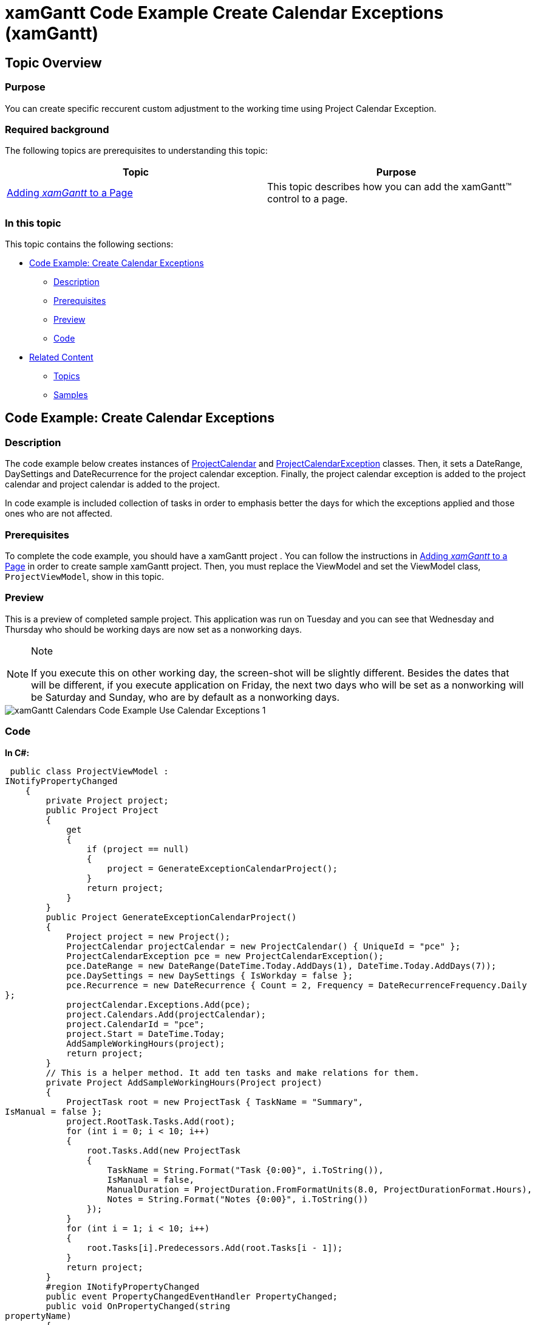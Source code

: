 ﻿////

|metadata|
{
    "name": "xamgantt-code-example-create-calendar-exceptions",
    "controlName": ["xamGantt"],
    "tags": ["Data Presentation","Extending","Grids","How Do I","Scheduling"],
    "guid": "0784e37c-3f48-496b-a4eb-e4b6569cbb49",  
    "buildFlags": [],
    "createdOn": "2016-05-25T18:21:55.498137Z"
}
|metadata|
////

= xamGantt Code Example Create Calendar Exceptions (xamGantt)

== Topic Overview

=== Purpose

You can create specific reccurent custom adjustment to the working time using Project Calendar Exception.

=== Required background

The following topics are prerequisites to understanding this topic:

[options="header", cols="a,a"]
|====
|Topic|Purpose

| link:xamgantt-adding-xamgantt-to-a-page.html[Adding _xamGantt_ to a Page]
|This topic describes how you can add the xamGantt™ control to a page.

|====

=== In this topic

This topic contains the following sections:

* <<_Code_Example_Create_Calendar_Exceptions, Code Example: Create Calendar Exceptions >>

** <<_Ref334464968,Description>>

** <<_Ref334102005,Prerequisites>>

** <<_Ref334102013,Preview>>

** <<_Ref334464995,Code>>

* <<_Related_Content, Related Content >>

** <<_Ref333763550,Topics>>

** <<_Ref333763850,Samples>>

[[_Code_Example_Create_Calendar_Exceptions]]
== Code Example: Create Calendar Exceptions

[[_Ref334464968]]

=== Description

The code example below creates instances of link:{ApiPlatform}controls.schedules.xamgantt{ApiVersion}~infragistics.controls.schedules.projectcalendar_members.html[ProjectCalendar] and link:{ApiPlatform}controls.schedules.xamgantt{ApiVersion}~infragistics.controls.schedules.projectcalendarexception_members.html[ProjectCalendarException] classes. Then, it sets a DateRange, DaySettings and DateRecurrence for the project calendar exception. Finally, the project calendar exception is added to the project calendar and project calendar is added to the project.

In code example is included collection of tasks in order to emphasis better the days for which the exceptions applied and those ones who are not affected.

[[_Ref334102005]]

=== Prerequisites

To complete the code example, you should have a xamGantt project . You can follow the instructions in link:xamgantt-adding-xamgantt-to-a-page.html[Adding  _xamGantt_  to a Page] in order to create sample xamGantt project. Then, you must replace the ViewModel and set the ViewModel class, `ProjectViewModel`, show in this topic.

[[_Ref334102013]]

=== Preview

This is a preview of completed sample project. This application was run on Tuesday and you can see that Wednesday and Thursday who should be working days are now set as a nonworking days.

.Note
[NOTE]
====
If you execute this on other working day, the screen-shot will be slightly different. Besides the dates that will be different, if you execute application on Friday, the next two days who will be set as a nonworking will be Saturday and Sunday, who are by default as a nonworking days.
====

image::images/xamGantt_Calendars_Code_Example_Use_Calendar_Exceptions_1.png[]

[[_Ref334464995]]

=== Code

*In C#:*

[source,csharp]
----
 public class ProjectViewModel : 
INotifyPropertyChanged
    {
        private Project project;
        public Project Project
        {
            get
            {
                if (project == null)
                {
                    project = GenerateExceptionCalendarProject();
                }
                return project;
            }
        }
        public Project GenerateExceptionCalendarProject()
        {
            Project project = new Project();
            ProjectCalendar projectCalendar = new ProjectCalendar() { UniqueId = "pce" };
            ProjectCalendarException pce = new ProjectCalendarException();
            pce.DateRange = new DateRange(DateTime.Today.AddDays(1), DateTime.Today.AddDays(7));
            pce.DaySettings = new DaySettings { IsWorkday = false };
            pce.Recurrence = new DateRecurrence { Count = 2, Frequency = DateRecurrenceFrequency.Daily 
};
            projectCalendar.Exceptions.Add(pce);
            project.Calendars.Add(projectCalendar);
            project.CalendarId = "pce";
            project.Start = DateTime.Today;
            AddSampleWorkingHours(project);
            return project;
        }
        // This is a helper method. It add ten tasks and make relations for them.
        private Project AddSampleWorkingHours(Project project)
        {
            ProjectTask root = new ProjectTask { TaskName = "Summary", 
IsManual = false };
            project.RootTask.Tasks.Add(root);
            for (int i = 0; i < 10; i++)
            {
                root.Tasks.Add(new ProjectTask
                {
                    TaskName = String.Format("Task {0:00}", i.ToString()),
                    IsManual = false,
                    ManualDuration = ProjectDuration.FromFormatUnits(8.0, ProjectDurationFormat.Hours),
                    Notes = String.Format("Notes {0:00}", i.ToString())
                });
            }
            for (int i = 1; i < 10; i++)
            {
                root.Tasks[i].Predecessors.Add(root.Tasks[i - 1]);
            }
            return project;
        }
        #region INotifyPropertyChanged
        public event PropertyChangedEventHandler PropertyChanged;
        public void OnPropertyChanged(string 
propertyName)
        {
            if (PropertyChanged != null)
            {
                PropertyChanged(this, new PropertyChangedEventArgs
(propertyName));
            }
        }
        #endregion // INotifyPropertyChanged
    }
----

*In Visual Basic:*

[source,vb]
----
Public Class ProjectViewModel
      Implements INotifyPropertyChanged
      Private m_project As Project
      Public ReadOnly Property Project() As Project
            Get
                  If m_project Is Nothing 
Then
                        m_project = GenerateExceptionCalendarProject()
                  End If
                  Return m_project
            End Get
      End Property
      Public Function GenerateExceptionCalendarProject() As Project
            Dim project As New Project()
            Dim projectCalendar As New 
ProjectCalendar() With { _
                  Key .UniqueId = "pce" _
            }
            Dim pce As New 
ProjectCalendarException()
            pce.DateRange = New DateRange(DateTime.Today.AddDays(1), DateTime.Today.AddDays(7))
            pce.DaySettings = New DaySettings() With { _
                  Key .IsWorkday = False _
            }
            pce.Recurrence = New DateRecurrence() With { _
                  Key .Count = 2, _
                  Key .Frequency = DateRecurrenceFrequency.Daily _
            }
            projectCalendar.Exceptions.Add(pce)
            project.Calendars.Add(projectCalendar)
            project.CalendarId = "pce"
            project.Start = DateTime.Today
            AddSampleWorkingHours(project)
            Return project
      End Function
      ' This is a helper method. It add ten tasks and make relations for them.
      Private Function AddSampleWorkingHours(project As Project) As Project
            Dim root As New ProjectTask() 
With { _
                  Key .TaskName = "Summary", _
                  Key .IsManual = False _
            }
            project.RootTask.Tasks.Add(root)
            Dim i As Integer = 0
            While i < 10
                  root.Tasks.Add(New ProjectTask() With { _
                        Key .TaskName = [String].Format("Task {0:00}", 
i.ToString()), _
                        Key .IsManual = False, _
                        Key .ManualDuration = ProjectDuration.FromFormatUnits(8.0, ProjectDurationFormat.Hours), _
                        Key .Notes = [String].Format("Notes {0:00}", 
i.ToString()) _
                  })
                  i
            End While
            Dim i As Integer = 1
            While i < 10
                  root.Tasks(i).Predecessors.Add(root.Tasks(i - 1))
                  i
            End While
            Return project
      End Function
      #Region "INotifyPropertyChanged"
      Public Event PropertyChanged As 
PropertyChangedEventHandler
      Public Sub OnPropertyChanged(propertyName As String)
            RaiseEvent PropertyChanged(Me, New 
PropertyChangedEventArgs(propertyName))
      End Sub
      #End Region
End Class
----

[[_Related_Content]]
== Related Content

[[_Ref333763550]]

=== Topics

The following topics provide additional information related to this topic.

[options="header", cols="a,a"]
|====
|Topic|Purpose

| link:xamgantt-configuring-the-xamgantt-calendars.html[Configuring the xamGantt Calendars]
|The topics in this group contains information about xamGantt™ Calendars.

| _link:xamgantt-calendars-configuration-overview.html[xamGantt Calendars Configuration Overview]_ 
|This topic gives an overview of the main features of _xamGantt_™ Calendars. xamGantt makes time calculations using calendars.

| link:xamgantt-configuring-the-xamgantt-project-calendar.html[Configuring the xamGantt Project Calendar]
|This topics describes how you can use Project Calendar to specify working time information.

|====

[[_Ref333763850]]

=== Samples

The following samples provide additional information related to this topic.

[options="header", cols="a,a"]
|====
|Sample|Purpose

| pick:[sl=" link:{SamplesURL}/gantt/#/project-calendar[Project Calendars]"] pick:[wpf=" link:{SamplesURL}/gantt/project-calendar[Project Calendars]"] 
|This sample demonstrates how you can customize the project calendar and set a non-working day.

| pick:[sl=" link:{SamplesURL}/gantt/#/calendar-working-times[Calendar Working Times]"] pick:[wpf=" link:{SamplesURL}/gantt/calendar-working-times[Calendar Working Times]"] 
|This sample demonstrates how you can create a fully customized project calendar.

|====